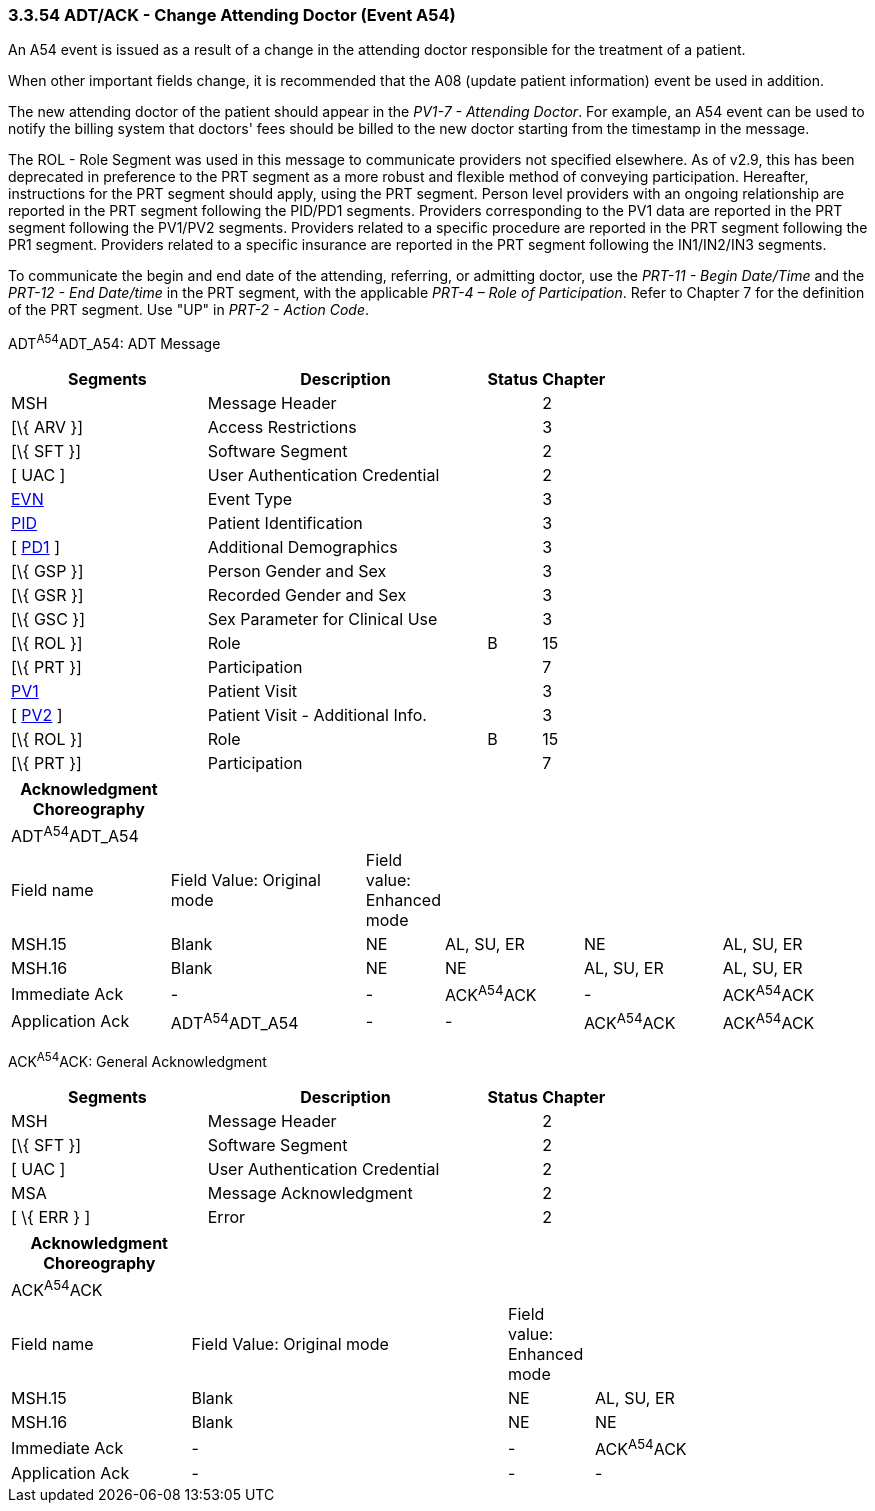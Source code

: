 === 3.3.54 ADT/ACK - Change Attending Doctor (Event A54)

An A54 event is issued as a result of a change in the attending doctor responsible for the treatment of a patient.

When other important fields change, it is recommended that the A08 (update patient information) event be used in addition.

The new attending doctor of the patient should appear in the _PV1-7 - Attending Doctor_. For example, an A54 event can be used to notify the billing system that doctors' fees should be billed to the new doctor starting from the timestamp in the message.

The ROL - Role Segment was used in this message to communicate providers not specified elsewhere. As of v2.9, this has been deprecated in preference to the PRT segment as a more robust and flexible method of conveying participation. Hereafter, instructions for the PRT segment should apply, using the PRT segment. Person level providers with an ongoing relationship are reported in the PRT segment following the PID/PD1 segments. Providers corresponding to the PV1 data are reported in the PRT segment following the PV1/PV2 segments. Providers related to a specific procedure are reported in the PRT segment following the PR1 segment. Providers related to a specific insurance are reported in the PRT segment following the IN1/IN2/IN3 segments.

To communicate the begin and end date of the attending, referring, or admitting doctor, use the _PRT-11 - Begin Date/Time_ and the _PRT-12 - End Date/time_ in the PRT segment, with the applicable _PRT-4 – Role of Participation_. Refer to Chapter 7 for the definition of the PRT segment. Use "UP" in _PRT-2 - Action Code_.

ADT^A54^ADT_A54: ADT Message

[width="100%",cols="33%,47%,9%,11%",options="header",]
|===
|Segments |Description |Status |Chapter
|MSH |Message Header | |2
|[\{ ARV }] |Access Restrictions | |3
|[\{ SFT }] |Software Segment | |2
|[ UAC ] |User Authentication Credential | |2
|link:#EVN[EVN] |Event Type | |3
|link:#_Hlt479197644[PID] |Patient Identification | |3
|[ link:#_Hlt479197572[PD1] ] |Additional Demographics | |3
|[\{ GSP }] |Person Gender and Sex | |3
|[\{ GSR }] |Recorded Gender and Sex | |3
|[\{ GSC }] |Sex Parameter for Clinical Use | |3
|[\{ ROL }] |Role |B |15
|[\{ PRT }] |Participation | |7
|link:#_Hlt476040270[PV1] |Patient Visit | |3
|[ link:#PV2[PV2] ] |Patient Visit - Additional Info. | |3
|[\{ ROL }] |Role |B |15
|[\{ PRT }] |Participation | |7
|===

[width="100%",cols="19%,24%,5%,17%,17%,18%",options="header",]
|===
|Acknowledgment Choreography | | | | |
|ADT^A54^ADT_A54 | | | | |
|Field name |Field Value: Original mode |Field value: Enhanced mode | | |
|MSH.15 |Blank |NE |AL, SU, ER |NE |AL, SU, ER
|MSH.16 |Blank |NE |NE |AL, SU, ER |AL, SU, ER
|Immediate Ack |- |- |ACK^A54^ACK |- |ACK^A54^ACK
|Application Ack |ADT^A54^ADT_A54 |- |- |ACK^A54^ACK |ACK^A54^ACK
|===

ACK^A54^ACK: General Acknowledgment

[width="100%",cols="33%,47%,9%,11%",options="header",]
|===
|Segments |Description |Status |Chapter
|MSH |Message Header | |2
|[\{ SFT }] |Software Segment | |2
|[ UAC ] |User Authentication Credential | |2
|MSA |Message Acknowledgment | |2
|[ \{ ERR } ] |Error | |2
|===

[width="100%",cols="21%,37%,10%,32%",options="header",]
|===
|Acknowledgment Choreography | | |
|ACK^A54^ACK | | |
|Field name |Field Value: Original mode |Field value: Enhanced mode |
|MSH.15 |Blank |NE |AL, SU, ER
|MSH.16 |Blank |NE |NE
|Immediate Ack |- |- |ACK^A54^ACK
|Application Ack |- |- |-
|===

